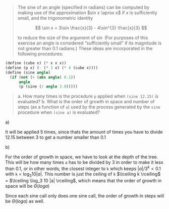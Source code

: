 #+begin_quote
The sine of an angle (specified in radians) can be computed by making use of the
approximation $sin x \aprox x$ if $x$ is sufficiently small, and the
trigonometric identity

$$
\sin x = 3\sin \frac{x}{3} - 4\sin^{3} \frac{x}{3}
$$

to reduce the size of the argument of $\sin$ (For purposes of this exercise an
angle is considered “sufficiently small” if its magnitude is not greater than
0.1 radians.) These ideas are incorporated in the following procedures:
#+end_quote
#+begin_src scheme
(define (cube x) (* x x x))
(define (p x) (- (* 3 x) (* 4 (cube x))))
(define (sine angle)
  (if (not (> (abs angle) 0.1))
      angle
      (p (sine (/ angle 3.0)))))
#+end_src
#+begin_quote
a. How many times is the procedure =p= applied when =(sine 12.15)= is evaluated?
b. What is the order of growth in space and number of steps (as a function of =a=)
   used by the process generated by the =sine= procedure when =(sine a)= is evaluated?
#+end_quote

**** a)
It will be applied 5 times, since thats the amount of times you have to divide
12.15 between 3 to get a number smaller than 0.1

**** b)
For the order of growth in space, we have to look at the depth of the tree. This
will be how many times =a= has to be divided by 3 in order to make it less than
0.1, or in other words, the closest integer to =k= which keeps $|a|/3^k < 0.1$
with =k= = $\log_3 10 |a|$. This number is just the ceiling of =k=
$\lceiling k \rceiling$ = $\lceiling \log_3 10 |a| \rceiling$, which means that
the order of growth in space will be $\Theta(log a)$

Since each sine call only does one sine call, the order of growth in steps
will be $\Theta(log a)$ as well.
